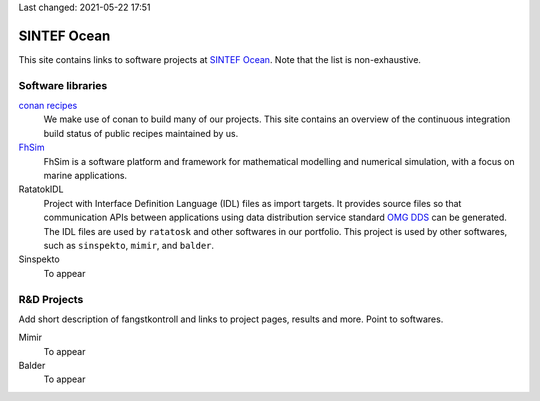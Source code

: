 
Last changed: 2021-05-22 17:51

SINTEF Ocean
------------

This site contains links to software projects at `SINTEF Ocean <https://sintef.no/ocean>`_. Note that the list is
non-exhaustive.

Software libraries
~~~~~~~~~~~~~~~~~~

`conan recipes <https://sintef-ocean.github.io/status-conan-recipes/>`_
    We make use of conan to build many of our projects. This site
    contains an overview of the continuous integration build status of public recipes
    maintained by us.

`FhSim <https://fhsim.no/>`_
    FhSim is a software platform and framework for mathematical modelling and
    numerical simulation, with a focus on marine applications.

RatatokIDL
    Project with Interface Definition Language (IDL) files as import
    targets. It provides source files so that communication APIs between applications using data
    distribution service standard `OMG DDS <https://www.omg.org/spec/DDS/About-DDS/>`_ can be generated. The IDL files are used by ``ratatosk``
    and other softwares in our portfolio. This project is used by other softwares, such as
    ``sinspekto``, ``mimir``, and ``balder``.

Sinspekto
    To appear

R&D Projects
~~~~~~~~~~~~

Add short description of fangstkontroll and links to project pages, results and more.
Point to softwares.

Mimir
    To appear

Balder
    To appear
